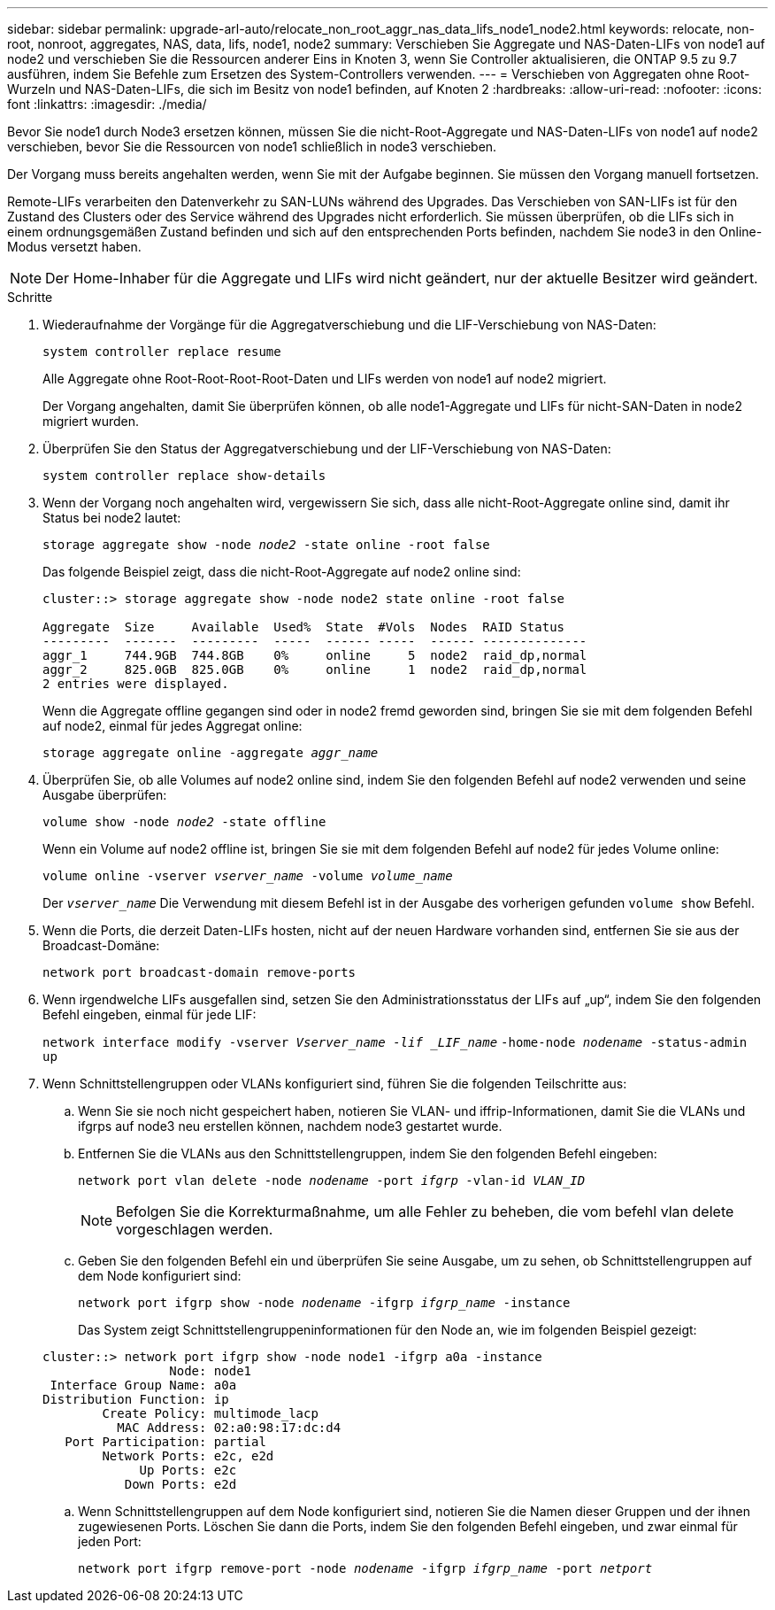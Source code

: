 ---
sidebar: sidebar 
permalink: upgrade-arl-auto/relocate_non_root_aggr_nas_data_lifs_node1_node2.html 
keywords: relocate, non-root, nonroot, aggregates, NAS, data, lifs, node1, node2 
summary: Verschieben Sie Aggregate und NAS-Daten-LIFs von node1 auf node2 und verschieben Sie die Ressourcen anderer Eins in Knoten 3, wenn Sie Controller aktualisieren, die ONTAP 9.5 zu 9.7 ausführen, indem Sie Befehle zum Ersetzen des System-Controllers verwenden. 
---
= Verschieben von Aggregaten ohne Root-Wurzeln und NAS-Daten-LIFs, die sich im Besitz von node1 befinden, auf Knoten 2
:hardbreaks:
:allow-uri-read: 
:nofooter: 
:icons: font
:linkattrs: 
:imagesdir: ./media/


[role="lead"]
Bevor Sie node1 durch Node3 ersetzen können, müssen Sie die nicht-Root-Aggregate und NAS-Daten-LIFs von node1 auf node2 verschieben, bevor Sie die Ressourcen von node1 schließlich in node3 verschieben.

Der Vorgang muss bereits angehalten werden, wenn Sie mit der Aufgabe beginnen. Sie müssen den Vorgang manuell fortsetzen.

Remote-LIFs verarbeiten den Datenverkehr zu SAN-LUNs während des Upgrades. Das Verschieben von SAN-LIFs ist für den Zustand des Clusters oder des Service während des Upgrades nicht erforderlich. Sie müssen überprüfen, ob die LIFs sich in einem ordnungsgemäßen Zustand befinden und sich auf den entsprechenden Ports befinden, nachdem Sie node3 in den Online-Modus versetzt haben.


NOTE: Der Home-Inhaber für die Aggregate und LIFs wird nicht geändert, nur der aktuelle Besitzer wird geändert.

.Schritte
. Wiederaufnahme der Vorgänge für die Aggregatverschiebung und die LIF-Verschiebung von NAS-Daten:
+
`system controller replace resume`

+
Alle Aggregate ohne Root-Root-Root-Root-Daten und LIFs werden von node1 auf node2 migriert.

+
Der Vorgang angehalten, damit Sie überprüfen können, ob alle node1-Aggregate und LIFs für nicht-SAN-Daten in node2 migriert wurden.

. Überprüfen Sie den Status der Aggregatverschiebung und der LIF-Verschiebung von NAS-Daten:
+
`system controller replace show-details`

. Wenn der Vorgang noch angehalten wird, vergewissern Sie sich, dass alle nicht-Root-Aggregate online sind, damit ihr Status bei node2 lautet:
+
`storage aggregate show -node _node2_ -state online -root false`

+
Das folgende Beispiel zeigt, dass die nicht-Root-Aggregate auf node2 online sind:

+
[listing]
----
cluster::> storage aggregate show -node node2 state online -root false

Aggregate  Size     Available  Used%  State  #Vols  Nodes  RAID Status
---------  -------  ---------  -----  ------ -----  ------ --------------
aggr_1     744.9GB  744.8GB    0%     online     5  node2  raid_dp,normal
aggr_2     825.0GB  825.0GB    0%     online     1  node2  raid_dp,normal
2 entries were displayed.
----
+
Wenn die Aggregate offline gegangen sind oder in node2 fremd geworden sind, bringen Sie sie mit dem folgenden Befehl auf node2, einmal für jedes Aggregat online:

+
`storage aggregate online -aggregate _aggr_name_`

. Überprüfen Sie, ob alle Volumes auf node2 online sind, indem Sie den folgenden Befehl auf node2 verwenden und seine Ausgabe überprüfen:
+
`volume show -node _node2_ -state offline`

+
Wenn ein Volume auf node2 offline ist, bringen Sie sie mit dem folgenden Befehl auf node2 für jedes Volume online:

+
`volume online -vserver _vserver_name_ -volume _volume_name_`

+
Der `_vserver_name_` Die Verwendung mit diesem Befehl ist in der Ausgabe des vorherigen gefunden `volume show` Befehl.



. [[schritt5]]Wenn die Ports, die derzeit Daten-LIFs hosten, nicht auf der neuen Hardware vorhanden sind, entfernen Sie sie aus der Broadcast-Domäne:
+
`network port broadcast-domain remove-ports`

. Wenn irgendwelche LIFs ausgefallen sind, setzen Sie den Administrationsstatus der LIFs auf „up“, indem Sie den folgenden Befehl eingeben, einmal für jede LIF:
+
`network interface modify -vserver _Vserver_name -lif _LIF_name_`
                          `-home-node _nodename_ -status-admin up`

. Wenn Schnittstellengruppen oder VLANs konfiguriert sind, führen Sie die folgenden Teilschritte aus:
+
.. Wenn Sie sie noch nicht gespeichert haben, notieren Sie VLAN- und iffrip-Informationen, damit Sie die VLANs und ifgrps auf node3 neu erstellen können, nachdem node3 gestartet wurde.
.. Entfernen Sie die VLANs aus den Schnittstellengruppen, indem Sie den folgenden Befehl eingeben:
+
`network port vlan delete -node _nodename_ -port _ifgrp_ -vlan-id _VLAN_ID_`

+

NOTE: Befolgen Sie die Korrekturmaßnahme, um alle Fehler zu beheben, die vom befehl vlan delete vorgeschlagen werden.

.. Geben Sie den folgenden Befehl ein und überprüfen Sie seine Ausgabe, um zu sehen, ob Schnittstellengruppen auf dem Node konfiguriert sind:
+
`network port ifgrp show -node _nodename_ -ifgrp _ifgrp_name_ -instance`

+
Das System zeigt Schnittstellengruppeninformationen für den Node an, wie im folgenden Beispiel gezeigt:

+
[listing]
----
cluster::> network port ifgrp show -node node1 -ifgrp a0a -instance
                 Node: node1
 Interface Group Name: a0a
Distribution Function: ip
        Create Policy: multimode_lacp
          MAC Address: 02:a0:98:17:dc:d4
   Port Participation: partial
        Network Ports: e2c, e2d
             Up Ports: e2c
           Down Ports: e2d
----
.. Wenn Schnittstellengruppen auf dem Node konfiguriert sind, notieren Sie die Namen dieser Gruppen und der ihnen zugewiesenen Ports. Löschen Sie dann die Ports, indem Sie den folgenden Befehl eingeben, und zwar einmal für jeden Port:
+
`network port ifgrp remove-port -node _nodename_ -ifgrp _ifgrp_name_ -port _netport_`




